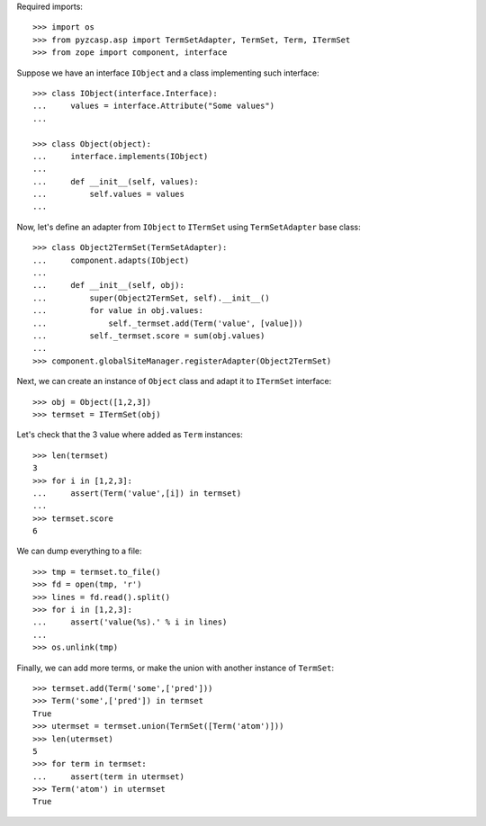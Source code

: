 Required imports::

    >>> import os
    >>> from pyzcasp.asp import TermSetAdapter, TermSet, Term, ITermSet
    >>> from zope import component, interface
    
Suppose we have an interface ``IObject`` and a class implementing such interface::

    >>> class IObject(interface.Interface):
    ...     values = interface.Attribute("Some values")
    ...
    
    >>> class Object(object):
    ...     interface.implements(IObject)
    ...
    ...     def __init__(self, values):
    ...         self.values = values
    ...
    
Now, let's define an adapter from ``IObject`` to ``ITermSet`` using ``TermSetAdapter`` base class::

    >>> class Object2TermSet(TermSetAdapter):
    ...     component.adapts(IObject)
    ...     
    ...     def __init__(self, obj):
    ...         super(Object2TermSet, self).__init__()
    ...         for value in obj.values:
    ...             self._termset.add(Term('value', [value]))
    ...         self._termset.score = sum(obj.values)
    ...
    >>> component.globalSiteManager.registerAdapter(Object2TermSet)
    
Next, we can create an instance of ``Object`` class and adapt it to ``ITermSet`` interface::

    >>> obj = Object([1,2,3])
    >>> termset = ITermSet(obj)
    
Let's check that the 3 value where added as ``Term`` instances::
    
    >>> len(termset)
    3
    >>> for i in [1,2,3]:
    ...     assert(Term('value',[i]) in termset)
    ...
    >>> termset.score
    6
    
We can dump everything to a file::

    >>> tmp = termset.to_file()
    >>> fd = open(tmp, 'r')
    >>> lines = fd.read().split()
    >>> for i in [1,2,3]:
    ...     assert('value(%s).' % i in lines)
    ...
    >>> os.unlink(tmp)
   
Finally, we can add more terms, or make the union with another instance of ``TermSet``::

    >>> termset.add(Term('some',['pred']))
    >>> Term('some',['pred']) in termset
    True
    >>> utermset = termset.union(TermSet([Term('atom')]))
    >>> len(utermset)
    5
    >>> for term in termset:
    ...     assert(term in utermset)
    >>> Term('atom') in utermset
    True
